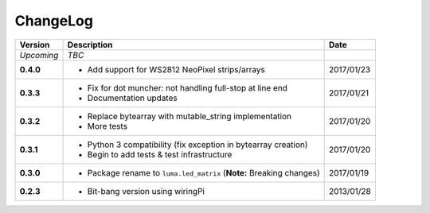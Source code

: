 ChangeLog
---------

+------------+----------------------------------------------------------------------+------------+
| Version    | Description                                                          | Date       |
+============+======================================================================+============+
| *Upcoming* | *TBC*                                                                |            |
+------------+----------------------------------------------------------------------+------------+
| **0.4.0**  | * Add support for WS2812 NeoPixel strips/arrays                      | 2017/01/23 |
+------------+----------------------------------------------------------------------+------------+
| **0.3.3**  | * Fix for dot muncher: not handling full-stop at line end            | 2017/01/21 |
|            | * Documentation updates                                              |            |
+------------+----------------------------------------------------------------------+------------+
| **0.3.2**  | * Replace bytearray with mutable_string implementation               | 2017/01/20 |
|            | * More tests                                                         |            |
+------------+----------------------------------------------------------------------+------------+
| **0.3.1**  | * Python 3 compatibility (fix exception in bytearray creation)       | 2017/01/20 |
|            | * Begin to add tests & test infrastructure                           |            |
+------------+----------------------------------------------------------------------+------------+
| **0.3.0**  | * Package rename to ``luma.led_matrix`` (**Note:** Breaking changes) | 2017/01/19 |
+------------+----------------------------------------------------------------------+------------+
| **0.2.3**  | * Bit-bang version using wiringPi                                    | 2013/01/28 |
+------------+----------------------------------------------------------------------+------------+
